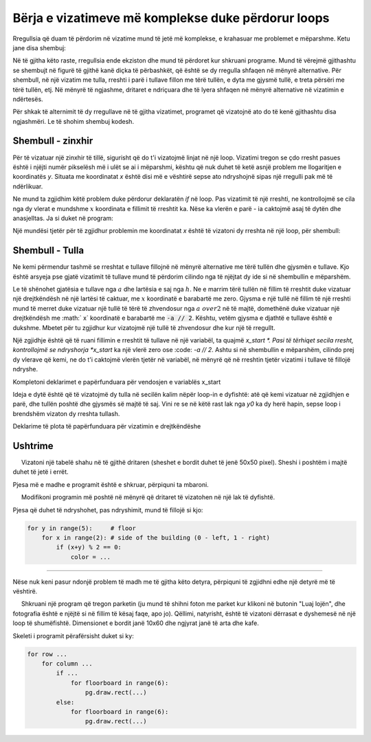 Bërja e vizatimeve më komplekse duke përdorur loops
----------------------------------------

Rregullsia që duam të përdorim në vizatime mund të jetë më komplekse, e krahasuar me problemet e mëparshme. Ketu jane disa shembuj:

.. image:: ../../_images/PyGame/repeat_alternating.png 
   :width: 800px
   :align: center 

Në të gjitha këto raste, rregullsia ende ekziston dhe mund të përdoret kur shkruani programe. Mund të vërejmë gjithashtu se shembujt në figurë të gjithë kanë diçka të përbashkët, që është se dy rregulla shfaqen në mënyrë alternative. Për shembull, në një vizatim me tulla, rreshti i parë i tullave fillon me tërë tullën, e dyta me gjysmë tullë, e treta përsëri me tërë tullën, etj. Në mënyrë të ngjashme, dritaret e ndriçuara dhe të lyera shfaqen në mënyrë alternative në vizatimin e ndërtesës.

Për shkak të alternimit të dy rregullave në të gjitha vizatimet, programet që vizatojnë ato do të kenë gjithashtu disa ngjashmëri. Le të shohim shembuj kodesh.

Shembull - zinxhir
''''''''''''''''

Për të vizatuar një zinxhir të tillë, sigurisht që do t'i vizatojmë linjat në një loop. Vizatimi tregon se çdo rresht pasues është i njëjti numër pikselësh më i ulët se ai i mëparshmi, kështu që nuk duhet të ketë asnjë problem me llogaritjen e koordinatës *y*. Situata me koordinatat *x* është disi më e vështirë sepse ato ndryshojnë sipas një rregulli pak më të ndërlikuar.

Ne mund ta zgjidhim këtë problem duke përdorur deklaratën *if* në loop. Pas vizatimit të një rreshti, ne kontrollojmë se cila nga dy vlerat e mundshme :math:`x` koordinata e fillimit të rreshtit ka. Nëse ka vlerën e parë - ia caktojmë asaj të dytën dhe anasjelltas. Ja si duket në program:

.. activecode:: PyGame_drawing_loops_zipper1
   :nocodelens:
   :enablecopy:
   :modaloutput:
   :includesrc: src\PyGame\1_Drawing\7c_Loops_alternating\Examples\zipper1.py

Një mundësi tjetër për të zgjidhur problemin me koordinatat *x* është të vizatoni dy rreshta në një loop, për shembull:

.. activecode:: PyGame_drawing_loops_zipper2
   :nocodelens:
   :enablecopy:
   :modaloutput:
   :includesrc: src\PyGame\1_Drawing\7c_Loops_alternating\Examples\zipper2.py


Shembull - Tulla
''''''''''''''''

Ne kemi përmendur tashmë se rreshtat e tullave fillojnë në mënyrë alternative me tërë tullën dhe gjysmën e tullave. Kjo është arsyeja pse gjatë vizatimit të tullave mund të përdorim cilindo nga të njëjtat dy ide si në shembullin e mëparshëm.

Le të shënohet gjatësia e tullave nga :math:`a` dhe lartësia e saj nga :math:`h`. Ne e marrim tërë tullën në fillim të rreshtit duke vizatuar një drejtkëndësh në një lartësi të caktuar, me :math:`x` koordinatë e barabartë me zero. Gjysma e një tullë në fillim të një rreshti mund të merret duke vizatuar një tullë të tërë të zhvendosur nga :math:`a \ over 2` në të majtë, domethënë duke vizatuar një drejtkëndësh me :math:` x` koordinatë e barabartë me :code:`-a // 2`. Kështu, vetëm gjysma e djathtë e tullave është e dukshme. Mbetet për tu zgjidhur kur vizatojmë një tullë të zhvendosur dhe kur një të rregullt.

Një zgjidhje është që të ruani fillimin e rreshtit të tullave në një variabël, ta quajmë *x_start *. Pasi të tërhiqet secila rresht, kontrollojmë se ndryshorja *x_start* ka një vlerë zero ose :code: `-a // 2`. Ashtu si në shembullin e mëparshëm, cilindo prej dy vlerave që kemi, ne do t'i caktojmë vlerën tjetër në variabël, në mënyrë që në rreshtin tjetër vizatimi i tullave të fillojë ndryshe.

Kompletoni deklarimet e papërfunduara për vendosjen e variablës x_start

.. activecode:: PyGame_drawing_loops_bricks1
    :nocodelens:
    :enablecopy:
    :modaloutput:
    :playtask:
    :includexsrc: src\PyGame\1_Drawing\7c_Loops_alternating\Examples\bricks1.py

    canvas.fill(pg.Color("red"))
    brick_a, brick_h = 80, 40
    x_start = 0
    for y0 in range(0, height, brick_h): # For each row of bricks
        for x0 in range(x_start, width, brick_a): # For each brick in the row
            pg.draw.rect(canvas, pg.Color("black"), (x0, y0, brick_a, brick_h), 1)
            
        if x_start == x_start: # fix the line
            x_start = -brick_a//2
        else:
            x_start = x_start # fix the line

Ideja e dytë është që të vizatojmë dy tulla në secilën kalim nëpër loop-in e dyfishtë: atë që kemi vizatuar në zgjidhjen e parë, dhe tullën poshtë dhe gjysmës së majtë të saj. Vini re se në këtë rast lak nga *y0* ka dy herë hapin, sepse loop i brendshëm vizaton dy rreshta tullash.

Deklarime të plota të papërfunduara për vizatimin e drejtkëndëshe

.. activecode:: PyGame_drawing_loops_bricks2
    :nocodelens:
    :enablecopy:
    :modaloutput:
    :includexsrc: src\PyGame\1_Drawing\7c_Loops_alternating\Examples\bricks2.py

    canvas.fill(pg.Color("red"))
    brick_width, brick_height = 80, 40
    for y0 in range(0, height, 2 * brick_height):
        for x0 in range(0, width, brick_width):
            # draw the first brick
            pg.draw.rect(???) # complete the statement as before
            
            # the second brick is in the following row, displaced by half its width
            x1, y1 = x0 - brick_width//2, y0 + brick_height 
            pg.draw.rect(???) # draw the brick below and half-left of the previous one


Ushtrime
''''''''''''''''''

.. questionnote:: 

    **Detyra - tabela e shahut**

     Vizatoni një tabelë shahu në të gjithë dritaren (sheshet e bordit duhet të jenë 50x50 pixel). Sheshi i poshtëm i majtë duhet të jetë i errët.

Pjesa më e madhe e programit është e shkruar, përpiquni ta mbaroni.

.. activecode:: PyGame_drawing_loops_chessboard
    :nocodelens:
    :enablecopy:
    :modaloutput:
    :playtask:
    :includexsrc: src\PyGame\1_Drawing\7c_Loops_alternating\Tasks\chessboard1.py
    
    canvas.fill(pg.Color("gray")) # background - light squares
    
    # square size
    num_squares = 8
    square_width = width / num_squares
    square_height = height / num_squares

    # go through all the squares
    for i in range(num_squares):
        for j in range(num_squares):
            # paint black squares only
            if (i + j) % 2 != 0:
                pass # fix the statement


.. questionnote::

    **Detyra - Ndërtesa**

     Modifikoni programin më poshtë në mënyrë që dritaret të vizatohen në një lak të dyfishtë.

Pjesa që duhet të ndryshohet, pas ndryshimit, mund të fillojë si kjo:

.. code::

    for y in range(5):     # floor
        for x in range(2): # side of the building (0 - left, 1 - right)
            if (x+y) % 2 == 0:
                color = ...


.. activecode:: PyGame_drawing_loops_building_alternating
    :nocodelens:
    :enablecopy:
    :modaloutput:
    :playtask:
    :includexsrc: src\PyGame\1_Drawing\7c_Loops_alternating\Tasks\building_alternating.py
    
    pg.draw.rect(canvas, pg.Color("darkgray"), (120, 50, 60, 140)) # building

    # change this part
    pg.draw.rect(canvas, pg.Color('yellow'), (130,  60, 15, 15))
    pg.draw.rect(canvas, pg.Color('black'), (155,  60, 15, 15))
    pg.draw.rect(canvas, pg.Color('black'), (130,  80, 15, 15))
    pg.draw.rect(canvas, pg.Color('yellow'), (155,  80, 15, 15))
    pg.draw.rect(canvas, pg.Color('yellow'), (130, 100, 15, 15))
    pg.draw.rect(canvas, pg.Color('black'), (155, 100, 15, 15))
    pg.draw.rect(canvas, pg.Color('black'), (130, 120, 15, 15))
    pg.draw.rect(canvas, pg.Color('yellow'), (155, 120, 15, 15))
    pg.draw.rect(canvas, pg.Color('yellow'), (130, 140, 15, 15))
    pg.draw.rect(canvas, pg.Color('black'), (155, 140, 15, 15))

    pg.draw.rect(canvas, pg.Color("black"),  (140, 160, 20, 30))   # door

~~~~

Nëse nuk keni pasur ndonjë problem të madh me të gjitha këto detyra, përpiquni të zgjidhni edhe një detyrë më të vështirë.

.. questionnote::

    **Detyra - sfidë: parket**

     Shkruani një program që tregon parketin (ju mund të shihni foton me parket kur klikoni në butonin "Luaj lojën", dhe fotografia është e njëjtë si në fillim të kësaj faqe, apo jo). Qëllimi, natyrisht, është të vizatoni dërrasat e dyshemesë në një loop të shumëfishtë. Dimensionet e bordit janë 10x60 dhe ngjyrat janë të arta dhe kafe.

Skeleti i programit përafërsisht duket si ky:

.. code::

    for row ...
        for column ...
            if ...
                for floorboard in range(6):
                    pg.draw.rect(...)
            else:
                for floorboard in range(6):
                    pg.draw.rect(...)


.. activecode:: PyGame_drawing_loops_parquet
    :nocodelens:
    :enablecopy:
    :modaloutput:
    :playtask:
    :includexsrc: src\PyGame\1_Drawing\7c_Loops_alternating\Tasks\parquet.py
